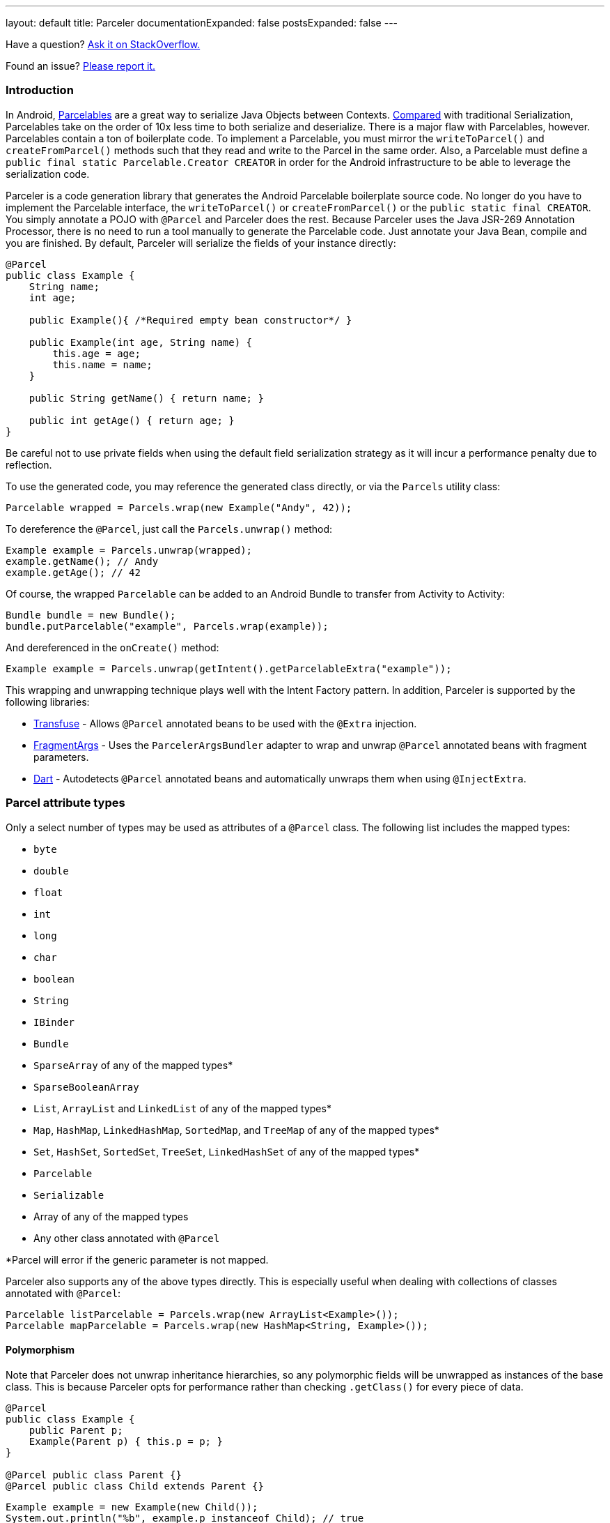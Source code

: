 ---
layout: default
title: Parceler
documentationExpanded: false
postsExpanded: false
---

Have a question?  http://stackoverflow.com/questions/ask?tags=parceler[Ask it on StackOverflow.]

Found an issue?  https://github.com/johncarl81/parceler/issues/new[Please report it.]

=== Introduction

In Android, http://developer.android.com/reference/android/os/Parcelable.html[Parcelables] are a great way to serialize Java Objects between Contexts.
http://www.developerphil.com/parcelable-vs-serializable/[Compared] with traditional Serialization, Parcelables take on the order of 10x less time to both serialize and deserialize.
There is a major flaw with Parcelables, however.
Parcelables contain a ton of boilerplate code.
To implement a Parcelable, you must mirror the `writeToParcel()` and `createFromParcel()` methods such that they read and write to the Parcel in the same order.
Also, a Parcelable must define a `public final static Parcelable.Creator CREATOR` in order for the Android infrastructure to be able to leverage the serialization code.

Parceler is a code generation library that generates the Android Parcelable boilerplate source code.
No longer do you have to implement the Parcelable interface, the `writeToParcel()` or `createFromParcel()` or the `public static final CREATOR`.
You simply annotate a POJO with `@Parcel` and Parceler does the rest.
Because Parceler uses the Java JSR-269 Annotation Processor, there is no need to run a tool manually to generate the Parcelable code.
Just annotate your Java Bean, compile and you are finished.
By default, Parceler will serialize the fields of your instance directly:

[source,java]
----
@Parcel
public class Example {
    String name;
    int age;

    public Example(){ /*Required empty bean constructor*/ }

    public Example(int age, String name) {
        this.age = age;
        this.name = name;
    }

    public String getName() { return name; }

    public int getAge() { return age; }
}
----

Be careful not to use private fields when using the default field serialization strategy as it will incur a performance penalty due to reflection.

To use the generated code, you may reference the generated class directly, or via the `Parcels` utility class:

[source,java]
----
Parcelable wrapped = Parcels.wrap(new Example("Andy", 42));
----

To dereference the `@Parcel`, just call the `Parcels.unwrap()` method:

[source,java]
----
Example example = Parcels.unwrap(wrapped);
example.getName(); // Andy
example.getAge(); // 42
----

Of course, the wrapped `Parcelable` can be added to an Android Bundle to transfer from Activity to Activity:

[source,java]
----
Bundle bundle = new Bundle();
bundle.putParcelable("example", Parcels.wrap(example));
----

And dereferenced in the `onCreate()` method:

[source,java]
----
Example example = Parcels.unwrap(getIntent().getParcelableExtra("example"));
----

This wrapping and unwrapping technique plays well with the Intent Factory pattern.
In addition, Parceler is supported by the following libraries:

 * http://androidtransfuse.org/documentation.html#parcel[Transfuse] - Allows `@Parcel` annotated beans to be used with the `@Extra` injection.
 * https://github.com/sockeqwe/fragmentargs#argsbundler[FragmentArgs] - Uses the `ParcelerArgsBundler` adapter to wrap and unwrap `@Parcel` annotated beans with fragment parameters.
 * https://github.com/f2prateek/dart[Dart] - Autodetects `@Parcel` annotated beans and automatically unwraps them when using `@InjectExtra`.

=== Parcel attribute types
Only a select number of types may be used as attributes of a `@Parcel` class.
The following list includes the mapped types:

 * `byte`
 * `double`
 * `float`
 * `int`
 * `long`
 * `char`
 * `boolean`
 * `String`
 * `IBinder`
 * `Bundle`
 * `SparseArray` of any of the mapped types*
 * `SparseBooleanArray`
 * `List`, `ArrayList` and `LinkedList` of any of the mapped types*
 * `Map`, `HashMap`, `LinkedHashMap`, `SortedMap`, and `TreeMap` of any of the mapped types*
 * `Set`, `HashSet`, `SortedSet`, `TreeSet`, `LinkedHashSet` of any of the mapped types*
 * `Parcelable`
 * `Serializable`
 * Array of any of the mapped types
 * Any other class annotated with `@Parcel`

*Parcel will error if the generic parameter is not mapped.

Parceler also supports any of the above types directly.
This is especially useful when dealing with collections of classes annotated with `@Parcel`:

[source,java]
----
Parcelable listParcelable = Parcels.wrap(new ArrayList<Example>());
Parcelable mapParcelable = Parcels.wrap(new HashMap<String, Example>());
----

==== Polymorphism
Note that Parceler does not unwrap inheritance hierarchies, so any polymorphic fields will be unwrapped as instances of the base class.
This is because Parceler opts for performance rather than checking `.getClass()` for every piece of data.

[source,java]
----
@Parcel
public class Example {
    public Parent p;
    Example(Parent p) { this.p = p; }
}

@Parcel public class Parent {}
@Parcel public class Child extends Parent {}
----

[source,java]
----
Example example = new Example(new Child());
System.out.println("%b", example.p instanceof Child); // true
example = Parcels.unwrap(Parcels.wrap(example));
System.out.println("%b", example.p instanceof Child); // false
----

Refer to the <<custom_serialization,Custom Serialization>> section for an example of working with polymorphic fields.

=== Serialization techniques

Parceler offers several choices for how to serialize and deserialize an object in addition to the field-based serialization seen above.

==== Getter/setter serialization
Parceler may be configured to serialize using getter and setter methods and a non-empty constructor.
In addition, fields, methods and constructor parameters may be associated using the `@ParcelProperty` annotation.
This supports a number of bean strategies including immutability and traditional getter/setter beans.

To configure default method serialization, simply configure the `@Parcel` annotation with `Serialization.BEAN`:

[source,java]
----
@Parcel(Serialization.BEAN)
public class Example {
    private String name;
    private int age;

    public String getName() { return name; }
    public void setName(String name) { this.name = name; }

    public int getAge() { return age; }
    public void setAge(int age) { this.age = age; }
}
----

To use a constructor with serialization, annotate the desired constructor with the `@ParcelConstructor` annotation:

[source,java]
----
@Parcel(Serialization.BEAN)
public class Example {
    private final String name;
    private final int age;

    @ParcelConstructor
    public Example(int age, String name) {
        this.age = age;
        this.name = name;
    }

    public String getName() { return name; }

    public int getAge() { return age; }
}
----

If an empty constructor is present, Parceler will use that constructor unless another constructor is annotated.

==== Mixing getters/setters and fields
You may also mix and match serialization techniques using the `@ParcelProperty` annotation.
In the following example, `firstName` and `lastName` are written to the bean using the constructor while `firstName` is read from the bean using the field and `lastName` is read using the `getLastName()` method.
The parameters `firstName` and `lastName` are coordinated by the parameter names `"first"` and `"last"` respectfully.

[source,java]
----
@Parcel
public class Example {
    @ParcelProperty("first")
    String firstName;
    String lastName;

    @ParcelConstructor
    public Example(@ParcelProperty("first") String firstName, @ParcelProperty("last") String lastName){
        this.firstName = firstName;
        this.lastName = lastName;
    }

    public String getFirstName() { return firstName; }

    @ParcelProperty("last")
    public String getLastName() { return lastName; }
}
----

For attributes that should not be serialized with Parceler, the attribute field, getter or setter may be annotated by `@Transient`.  In addition, fields marked with the `transient` keyword will also not be serialized.

Parceler supports many different styles centering around the POJO.
This allows `@Parcel` annotated classes to be used with other POJO based libraries, including the following:

 * https://code.google.com/p/google-gson/[GSON]
 * https://realm.io/docs/java/latest/#parceler[Realm]
 * https://bitbucket.org/littlerobots/cupboard[Cupboard]
 * http://simple.sourceforge.net/[Simple XML]

==== Static Factory support
As an alternative to using a constructor directly, Parceler supports using an annotated Static Factory to build an instance of the given class.
This style supports Google's https://github.com/google/auto/tree/master/value[AutoValue] annotation processor / code generation library for generating immutable beans.
Parceler interfaces with AutoValue via the `@ParcelFactory` annotation, which maps a static factory method into the annotated `@Parcel` serialization:

[source,java]
----
@AutoValue
@Parcel
public abstract class AutoValueParcel {

    @ParcelProperty("value") public abstract String value();

    @ParcelFactory
    public static AutoValueParcel create(String value) {
        return new AutoValue_AutoValueParcel(value);
    }
}
----

AutoValue generates a different class than the annotated `@Parcel`, therefore, you need to specify which class Parceler should build in the `Parcels` utility class:

[source,java]
----
Parcelable wrappedAutoValue = Parcels.wrap(AutoValueParcel.class, AutoValueParcel.create("example"));
----
And to deserialize:
[source,java]
----
AutoValueParcel autoValueParcel = Parcels.unwrap(wrappedAutoValue);
----

==== Custom serialization
`@Parcel` includes an optional parameter to include a manual serializer `ParcelConverter` for the case where special serialization is necessary.
This provides a still cleaner option for using Parcelable classes than implementing them by hand.

The following code demonstrates using a `ParcelConverter` to unwrap the inheritance hierarchy during deserialization.

[source,java]
----
@Parcel
public class Item {
    @ParcelPropertyConverter(ItemListParcelConverter.class)
    public List<Item> itemList;
}
@Parcel public class SubItem1 extends Item {}
@Parcel public class SubItem2 extends Item {}

public class ItemListParcelConverter implements ParcelConverter<List<Item>> {
    @Override
    public void toParcel(List<Item> input, Parcel parcel) {
        if (input == null) {
            parcel.writeInt(-1);
        }
        else {
            parcel.writeInt(input.size());
            for (Item item : input) {
                parcel.writeParcelable(Parcels.wrap(item), 0);
            }
        }
    }

    @Override
    public List<Item> fromParcel(Parcel parcel) {
        int size = parcel.readInt();
        if (size < 0) return null;
        List<Item> items = new ArrayList<Item>();
        for (int i = 0; i < size; ++i) {
            items.add((Item) Parcels.unwrap(parcel.readParcelable(Item.class.getClassLoader())));
        }
        return items;
    }
}
----

Parceler is also packaged with a series of base classes to make Collection conversion easier located under the `org.parceler.converter` package of the api.
These base classes take care of a variety of difficult or verbose jobs dealing with Collections including null checks and collectin iteration.
For instance, the above `ParcelConverter` could be written using the `ArrayListParcelConverter':

[source,java]
----
public class ItemListParcelConverter extends ArrayListParcelConverter<Item> {
    @Override
    public void itemToParcel(Item item, Parcel parcel) {
        parcel.writeParcelable(Parcels.wrap(item), 0);
    }

    @Override
    public Item itemFromParcel(Parcel parcel) {
        return Parcels.unwrap(parcel.readParcelable(Item.class.getClassLoader()));
    }
}
----

=== Classes without Java source
For classes whose corresponding Java source is not available, one may include the class as a Parcel by using the `@ParcelClass` annotation.
This annotation may be declared anywhere in the compiled source that is convenient.
For instance, one could include the `@ParcelClass` along with the Android Application:

[source,java]
----
@ParcelClass(LibraryParcel.class)
public class AndroidApplication extends Application{
    //...
}
----

Multiple `@ParcelClass` annotations may be declared using the `@ParcelClasses` annotation.

=== Advanced configuration

==== Skipping analysis
It is a common practice for some libraries to require a bean to extend a base class.
Although it is not the most optimal case, Parceler supports this practice by allowing the configuration of what classes in the inheritance hierarchy to analyze via the analyze parameter:

[source, java]
----
@Parcel(analyze = {One.class, Three.class})
class One extends Two {}
class Two extends Three {}
class Three extends BaseClass {}
----

In this example, only fields of the `One` and `Three` classes will be serialized, avoiding both the `BaseClass` and `Two` class parameters.

==== Specific wrapping

The Parcels utility class looks up the given class for wrapping by class.
For performance reasons this ignores inheritance, both super and base classes.
There are two solutions to this problem.
First, one may specify additional types to associate to the given type via the `implementations` parameter:

[source, java]
----
class ExampleProxy extends Example {}
@Parcel(implementations = {ExampleProxy.class})
class Example {}

ExampleProxy proxy = new ExampleProxy();
Parcels.wrap(proxy);  // ExampleProxy will be serialized as a Example
----

Second, one may also specify the class type when using the `Parcels.wrap()` method:

[source, java]
----
ExampleProxy proxy = new ExampleProxy();
Parcels.wrap(Example.class, proxy);
----

==== Avoiding Parcels indexing

Using Parceler in libraries can be challenging because Parceler writes a single mapping class `Parceler$$Parcels` to associate a given type with a `Parcelable`.
This mapping class can collide giving the following error during compilation:

[source, bash]
----
Error Code:
    2
Output:
    UNEXPECTED TOP-LEVEL EXCEPTION:
    com.android.dex.DexException: Multiple dex files define Lorg/parceler/Parceler$$Parcels$1;
        at com.android.dx.merge.DexMerger.readSortableTypes(DexMerger.java:594)
        at com.android.dx.merge.DexMerger.getSortedTypes(DexMerger.java:552)
        at com.android.dx.merge.DexMerger.mergeClassDefs(DexMerger.java:533)
        ....
----

To avoid writing this common mapping class, set `parcelsIndex = false` to each of the library classes.
Parceler will not write a `Parceler$$Parcels` mapping class if no indexable classes exist and the Parcels utiltiy class will fallback to looking up the generated class by name.

Alternatively, using `@ParcelClass` in the root project, instead of annotating classes directly in the library can avoid this issue.

==== Configuring Proguard

To configure Proguard, add the following lines to your proguard configuration file.  These will keep files related to the `Parcels` utilty class and the `Parcelable` `CREATOR` instance:

----
# Parcel library
-keep class * implements android.os.Parcelable {
  public static final android.os.Parcelable$Creator *;
}

-keep class org.parceler.Parceler$$Parcels
----

== Getting Parceler

You may download Parceler as a Maven dependency:

[source,xml]
----
<dependency>
    <groupId>org.parceler</groupId>
    <artifactId>parceler</artifactId>
    <version>{{site.currentVersion}}</version>
    <scope>provided</scope>
</dependency>
<dependency>
    <groupId>org.parceler</groupId>
    <artifactId>parceler-api</artifactId>
    <version>{{site.currentVersion}}</version>
</dependency>
----

or Gradle:
[source,groovy]
----
compile "org.parceler:parceler-api:{{site.currentVersion}}"
apt "org.parceler:parceler:{{site.currentVersion}}"
----
NOTE: For details on using the apt scope see the https://bitbucket.org/hvisser/android-apt[android-apt project].

Or from http://search.maven.org/#search%7Cga%7C1%7Cg%3A%22org.parceler%22[Maven Central].

== License
----
Copyright 2011-2015 John Ericksen

Licensed under the Apache License, Version 2.0 (the "License");
you may not use this file except in compliance with the License.
You may obtain a copy of the License at

   http://www.apache.org/licenses/LICENSE-2.0

Unless required by applicable law or agreed to in writing, software
distributed under the License is distributed on an "AS IS" BASIS,
WITHOUT WARRANTIES OR CONDITIONS OF ANY KIND, either express or implied.
See the License for the specific language governing permissions and
limitations under the License.
----
